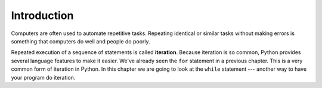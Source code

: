 ..  Copyright (C)  Brad Miller, David Ranum, Jeffrey Elkner, Peter Wentworth, Allen B. Downey, Chris
    Meyers, and Dario Mitchell.  Permission is granted to copy, distribute
    and/or modify this document under the terms of the GNU Free Documentation
    License, Version 1.3 or any later version published by the Free Software
    Foundation; with Invariant Sections being Forward, Prefaces, and
    Contributor List, no Front-Cover Texts, and no Back-Cover Texts.  A copy of
    the license is included in the section entitled "GNU Free Documentation
    License".

.. qnum::
   :prefix: moreiter-1-
   :start: 1

Introduction
============

.. index:: iteration, assignment, assignment statement, reassignment

.. index::
    single: statement; assignment

Computers are often used to automate repetitive tasks. Repeating identical or similar tasks without making 
errors is something that computers do well and people do poorly.

Repeated execution of a sequence of statements is called **iteration**. Because iteration is so common, Python 
provides several language features to make it easier. We've already seen the ``for`` statement in a previous chapter. 
This is a very common form of iteration in Python. In this chapter we are going to look at the ``while`` statement --- 
another way to have your program do iteration.

.. index:: for loop
